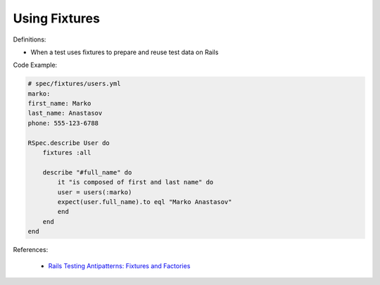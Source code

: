 Using Fixtures
^^^^^
Definitions:

* When a test uses fixtures to prepare and reuse test data on Rails


Code Example:

.. code-block:: ruby

    # spec/fixtures/users.yml
    marko:
    first_name: Marko
    last_name: Anastasov
    phone: 555-123-6788

    RSpec.describe User do
        fixtures :all

        describe "#full_name" do
            it "is composed of first and last name" do
            user = users(:marko)
            expect(user.full_name).to eql "Marko Anastasov"
            end
        end
    end

References:

 * `Rails Testing Antipatterns: Fixtures and Factories <https://semaphoreci.com/blog/2014/01/14/rails-testing-antipatterns-fixtures-and-factories.html>`_

